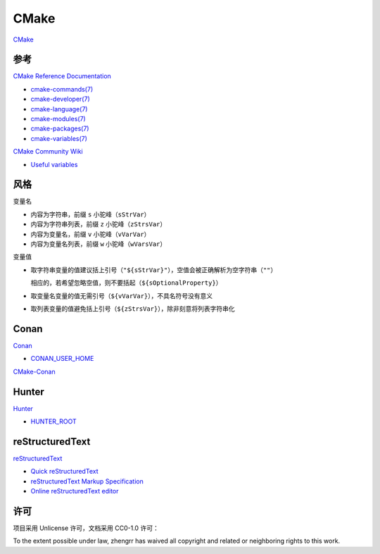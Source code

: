 CMake
=====

`CMake <https://cmake.org>`_

参考
----

`CMake Reference Documentation <https://cmake.org/cmake/help/latest/>`_

- `cmake-commands(7) <https://cmake.org/cmake/help/latest/manual/cmake-commands.7.html>`_

- `cmake-developer(7) <https://cmake.org/cmake/help/latest/manual/cmake-developer.7.html>`_

- `cmake-language(7) <https://cmake.org/cmake/help/latest/manual/cmake-language.7.html>`_

- `cmake-modules(7) <https://cmake.org/cmake/help/latest/manual/cmake-modules.7.html>`_

- `cmake-packages(7) <https://cmake.org/cmake/help/latest/manual/cmake-packages.7.html>`_

- `cmake-variables(7) <https://cmake.org/cmake/help/latest/manual/cmake-variables.7.html>`_

`CMake Community Wiki <https://gitlab.kitware.com/cmake/community/wikis/>`_

- `Useful variables <https://gitlab.kitware.com/cmake/community/wikis/doc/cmake/Useful-Variables>`_

风格
----

变量名

- 内容为字符串，前缀 ``s`` 小驼峰（``sStrVar``）

- 内容为字符串列表，前缀 ``z`` 小驼峰（``zStrsVar``）

- 内容为变量名，前缀 ``v`` 小驼峰（``vVarVar``）

- 内容为变量名列表，前缀 ``w`` 小驼峰（``wVarsVar``）

变量值

- 取字符串变量的值建议括上引号（``"${sStrVar}"``），空值会被正确解析为空字符串（``""``）

  相应的，若希望忽略空值，则不要括起（``${sOptionalProperty}``）

- 取变量名变量的值无需引号（``${vVarVar}``），不具名符号没有意义

- 取列表变量的值避免括上引号（``${zStrsVar}``），除非刻意将列表字符串化

Conan
-----

`Conan <https://conan.io/>`_

- `CONAN_USER_HOME <https://docs.conan.io/en/latest/reference/env_vars.html#conan-user-home>`_

`CMake-Conan <https://github.com/conan-io/cmake-conan>`_

Hunter
-----

`Hunter <https://docs.hunter.sh/>`_

- `HUNTER_ROOT <https://github.com/hunter-packages/gate#effects>`_

reStructuredText
----------------

`reStructuredText <http://docutils.sourceforge.net/rst.html>`_

- `Quick reStructuredText <http://docutils.sourceforge.net/docs/user/rst/quickref.html>`_

- `reStructuredText Markup Specification <http://docutils.sourceforge.net/docs/ref/rst/restructuredtext.html>`_

- `Online reStructuredText editor <http://rst.ninjs.org/>`_

许可
----

项目采用 Unlicense 许可，文档采用 CC0-1.0 许可：

.. image:: https://licensebuttons.net/p/zero/1.0/88x31.png
   :target: https://creativecommons.org/publicdomain/zero/1.0/

To the extent possible under law, zhengrr has waived all copyright and related or neighboring rights to this work.
